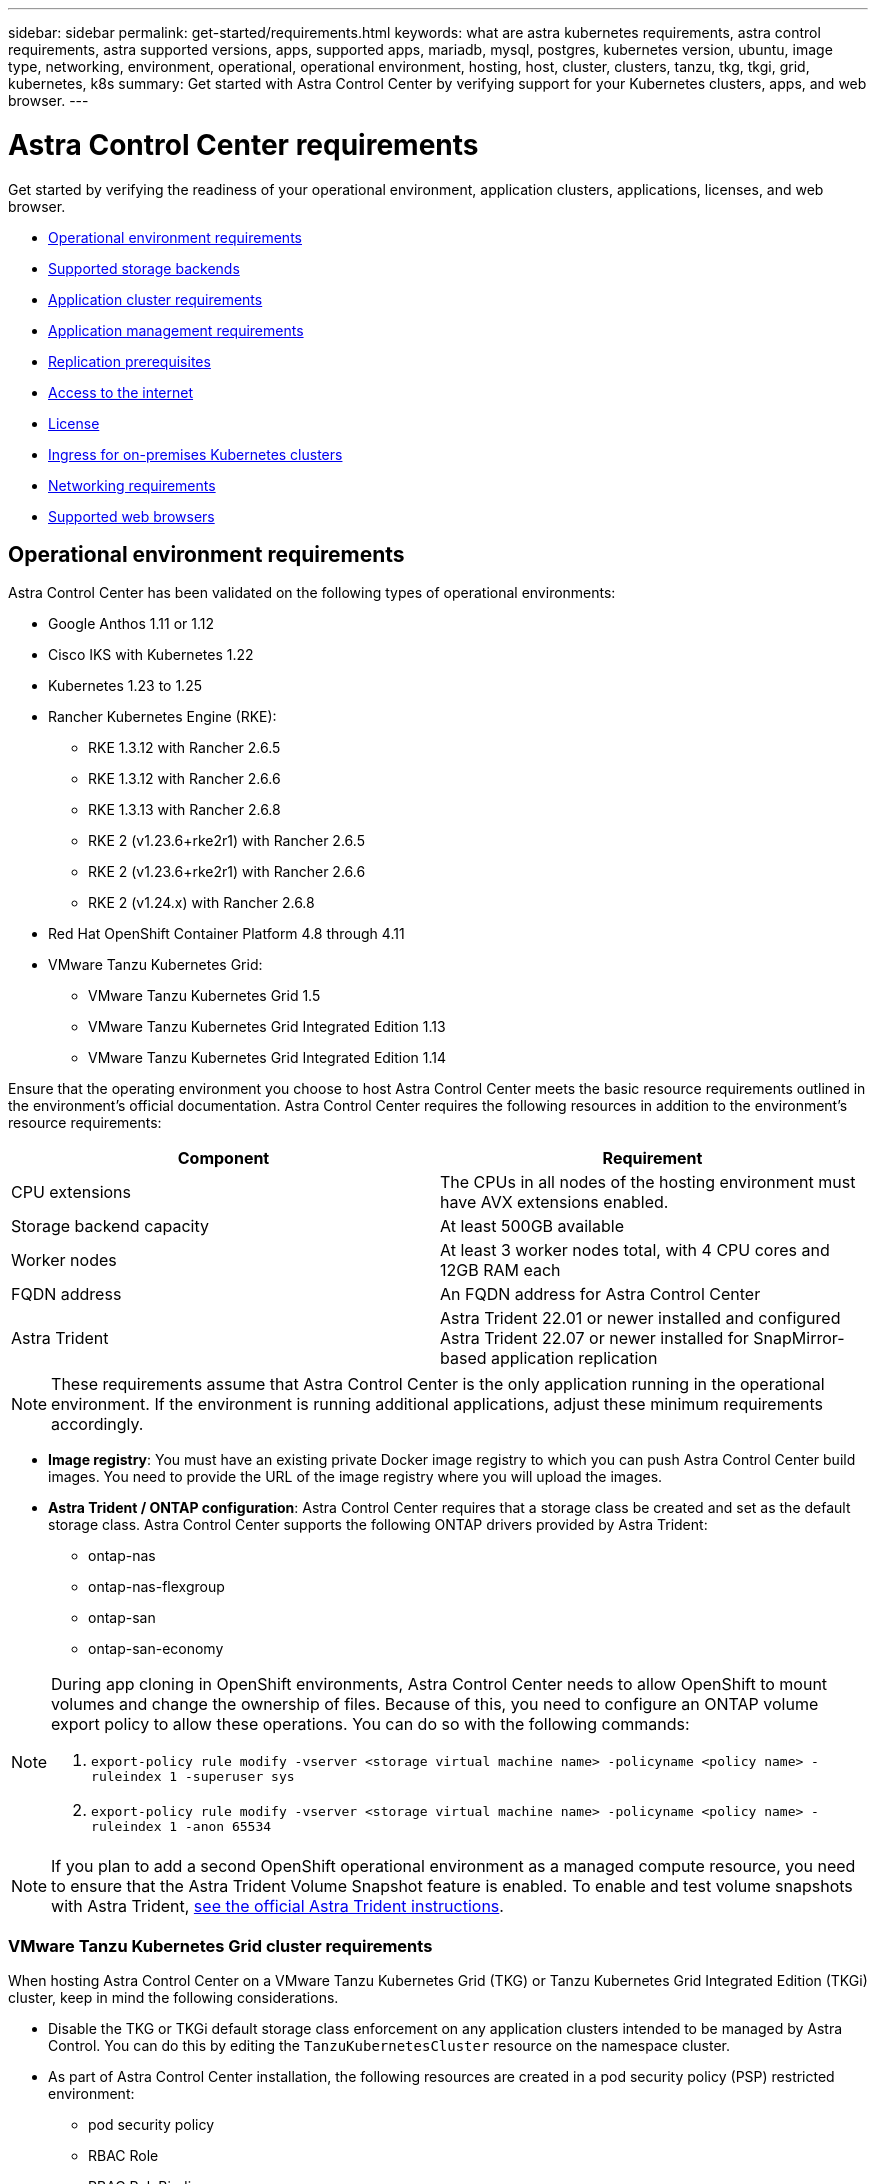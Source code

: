 ---
sidebar: sidebar
permalink: get-started/requirements.html
keywords: what are astra kubernetes requirements, astra control requirements, astra supported versions, apps, supported apps, mariadb, mysql, postgres, kubernetes version, ubuntu, image type, networking, environment, operational, operational environment, hosting, host, cluster, clusters, tanzu, tkg, tkgi, grid, kubernetes, k8s
summary: Get started with Astra Control Center by verifying support for your Kubernetes clusters, apps, and web browser.
---

= Astra Control Center requirements
:hardbreaks:
:icons: font
:imagesdir: ../media/get-started/

[.lead]
Get started by verifying the readiness of your operational environment, application clusters, applications, licenses, and web browser.

* <<Operational environment requirements>>
* <<Supported storage backends>>
* <<Application cluster requirements>>
* <<Application management requirements>>
* <<Replication prerequisites>>
* <<Access to the internet>>
* <<License>>
* <<Ingress for on-premises Kubernetes clusters>>
* <<Networking requirements>>
* <<Supported web browsers>>


== Operational environment requirements

Astra Control Center has been validated on the following types of operational environments:

* Google Anthos 1.11 or 1.12
* Cisco IKS with Kubernetes 1.22
* Kubernetes 1.23 to 1.25
* Rancher Kubernetes Engine (RKE):
** RKE 1.3.12 with Rancher 2.6.5
** RKE 1.3.12 with Rancher 2.6.6
** RKE 1.3.13 with Rancher 2.6.8
** RKE 2 (v1.23.6+rke2r1) with Rancher 2.6.5
** RKE 2 (v1.23.6+rke2r1) with Rancher 2.6.6
** RKE 2 (v1.24.x) with Rancher 2.6.8
* Red Hat OpenShift Container Platform 4.8 through 4.11
* VMware Tanzu Kubernetes Grid:
** VMware Tanzu Kubernetes Grid 1.5
** VMware Tanzu Kubernetes Grid Integrated Edition 1.13
** VMware Tanzu Kubernetes Grid Integrated Edition 1.14

Ensure that the operating environment you choose to host Astra Control Center meets the basic resource requirements outlined in the environment's official documentation. Astra Control Center requires the following resources in addition to the environment's resource requirements:

|===
|Component |Requirement

|CPU extensions
|The CPUs in all nodes of the hosting environment must have AVX extensions enabled.

|Storage backend capacity
|At least 500GB available

//|Controller nodes
//|3 controller nodes with 4 CPU cores, 16GB RAM, and 120GB of available storage each

|Worker nodes
|At least 3 worker nodes total, with 4 CPU cores and 12GB RAM each

//|Worker cluster additional resources
//|Astra Control Center requires that the cluster have an additional 12 CPU cores, 24GB RAM, and 50GB of available storage

|FQDN address
|An FQDN address for Astra Control Center

//|FQDN resolution
//|A method for pointing the FQDN of Astra Control Center to the load balanced IP address

|Astra Trident
a|
Astra Trident 22.01 or newer installed and configured
Astra Trident 22.07 or newer installed for SnapMirror-based application replication

|===

NOTE: These requirements assume that Astra Control Center is the only application running in the operational environment. If the environment is running additional applications, adjust these minimum requirements accordingly.

* *Image registry*: You must have an existing private Docker image registry to which you can push Astra Control Center build images. You need to provide the URL of the image registry where you will upload the images.

* *Astra Trident / ONTAP configuration*: Astra Control Center requires that a storage class be created and set as the default storage class. Astra Control Center supports the following ONTAP drivers provided by Astra Trident:
** ontap-nas
** ontap-nas-flexgroup
** ontap-san
** ontap-san-economy

[NOTE]
======================
During app cloning in OpenShift environments, Astra Control Center needs to allow OpenShift to mount volumes and change the ownership of files. Because of this, you need to configure an ONTAP volume export policy to allow these operations. You can do so with the following commands:

. `export-policy rule modify -vserver <storage virtual machine name> -policyname <policy name> -ruleindex 1 -superuser sys`

. `export-policy rule modify -vserver <storage virtual machine name> -policyname <policy name> -ruleindex 1 -anon 65534`
======================

NOTE: If you plan to add a second OpenShift operational environment as a managed compute resource, you need to ensure that the Astra Trident Volume Snapshot feature is enabled. To enable and test volume snapshots with Astra Trident, https://docs.netapp.com/us-en/trident/trident-use/vol-snapshots.html[see the official Astra Trident instructions^].

=== VMware Tanzu Kubernetes Grid cluster requirements
When hosting Astra Control Center on a VMware Tanzu Kubernetes Grid (TKG) or Tanzu Kubernetes Grid Integrated Edition (TKGi) cluster, keep in mind the following considerations.

//* Configuration with Trident
//DOC-4056
* Disable the TKG or TKGi default storage class enforcement on any application clusters intended to be managed by Astra Control. You can do this by editing the `TanzuKubernetesCluster` resource on the namespace cluster.
//DOC-4067
* As part of Astra Control Center installation, the following resources are created in a pod security policy (PSP) restricted environment:
** pod security policy
** RBAC Role
** RBAC RoleBinding
The RBAC Role and RoleBinding resources are created in the `netapp-acc` namespace.
////
* You need to create a pod security policy that allows Astra Control Center to create pods within the cluster. You can do this using the following commands:
+
----
kubectl config use-context <context-of-workload-cluster>
kubectl create clusterrolebinding default-tkg-admin-privileged-binding --clusterrole=psp:vmware-system-privileged --group=system:authenticated
----
+
See link:understand-psp-restrictions.html[Understand pod security policy restrictions] for more information about pod security policies and Astra Control Center.
////
* Be aware of specific requirements for Astra Trident when you deploy Astra Control Center in a TKG or TKGi environment. For more information, see the https://docs.netapp.com/us-en/trident/trident-get-started/kubernetes-deploy.html#other-known-configuration-options[Astra Trident documentation^].

NOTE: The default VMware TKG and TKGi configuration file token expires ten hours after deployment. If you use Tanzu portfolio products, you must generate a Tanzu Kubernetes Cluster configuration file with a non-expiring token to prevent connection issues between Astra Control Center and managed application clusters. For instructions, visit https://docs.vmware.com/en/VMware-NSX-T-Data-Center/3.2/nsx-application-platform/GUID-52A52C0B-9575-43B6-ADE2-E8640E22C29F.html[the VMware NSX-T Data Center Product Documentation.]

=== Google Anthos cluster requirements
When hosting Astra Control Center on a Google Anthos cluster, note that Google Anthos includes the MetalLB load balancer and the Istio ingress gateway service by default, enabling you to simply use the generic ingress capabilities of Astra Control Center during installation. See link:install_acc.html#configure-astra-control-center[Configure Astra Control Center] for details.

//* A method for pointing the FQDN of Astra Control Center to the external IP address of the Astra Control Center service

//Make sure that your cluster meets the minimum requirements and that you follow Kubernetes best practices so that Astra Control Center is highly available in your Kubernetes cluster.



////
=== Non-OpenShift Kubernetes clusters
The Kubernetes cluster you use for Astra Control Center should already be deployed in your environment and you should have permissions to manage the cluster. This cluster should be preconfigured with the following:

* A load balancer with a static IP address or IP address range
* An internal domain name that is routed from an internal DNS server and points to the static IP address or IP address range of the cluster (the DNS name should point to the load-balanced IP address or addresses using the internal DNS server)
* A default storage provider in the Kubernetes cluster that is backed by a Trident storage class to work with ONTAP
* A single Trident StorageClass configured as the default
* Kubernetes version 1.18, 1.19, or 1.20
* At least 3 worker nodes
////

//=== VMWare Tanzu Kubernetes Grid considerations
//Consider the following points if you host Astra Control Center on a VMware Tanzu Kubernetes Grid cluster.

== Supported storage backends
Astra Control Center supports the following storage backends.

* NetApp ONTAP 9.5 or newer AFF and FAS systems
* NetApp ONTAP 9.8 or newer AFF and FAS systems for SnapMirror-based application replication
* NetApp Cloud Volumes ONTAP
//* Google Cloud Platform

== Application cluster requirements

Astra Control Center has the following requirements for clusters that you plan to manage from Astra Control Center. These requirements also apply if the cluster you plan to manage is the operational environment cluster that hosts Astra Control Center.
// Astra Control Center management functions require a small amount of memory and CPU resources from each managed cluster.

//* An additional 1.5Gib memory and 0.25 CPU cores to support Astra Control Center management functions
* The most recent version of the Kubernetes https://kubernetes-csi.github.io/docs/snapshot-controller.html[snapshot-controller component^] is installed
* An Astra Trident https://docs.netapp.com/us-en/trident/trident-use/vol-snapshots.html[volumesnapshotclass object^] has been defined by an administrator
* A default Kubernetes storage class exists on the cluster
* At least one storage class is configured to use Astra Trident

NOTE: Your application cluster should have a `kubeconfig.yaml` file that defines only one _context_ element. Visit the Kubernetes documentation for https://kubernetes.io/docs/concepts/configuration/organize-cluster-access-kubeconfig/[information about creating kubeconfig files^].

NOTE: When managing application clusters in a Rancher environment, modify the application cluster's default context in the `kubeconfig` file provided by Rancher to use a control plane context instead of the Rancher API server context. This reduces load on the Rancher API server and improves performance.

== Application management requirements
Astra Control has the following application management requirements:

* *Licensing*: To manage applications using Astra Control Center, you need an Astra Control Center license.
* *Namespaces*: Apps can be defined within one or more specified namespaces on a single cluster using Astra Control. An app can contain resources spanning multiple namespaces within the same cluster. Astra Control does not support the ability for apps to be defined across multiple clusters.
* *StorageClass*: If you install an application with a StorageClass explicitly set and you need to clone the app, the target cluster for the clone operation must have the originally specified StorageClass. Cloning an application with an explicitly set StorageClass to a cluster that does not have the same StorageClass will fail.
* *Kubernetes resources*: Applications that use Kubernetes resources not collected by Astra Control might not have full app data management capabilities. Astra Control collects the following Kubernetes resources:
+
[cols="1,1,1"]
|===
|ClusterRole
|ClusterRoleBinding
|ConfigMap

|CronJob
|CustomResourceDefinition
|CustomResource

|DaemonSet
|DeploymentConfig
|HorizontalPodAutoscaler

|Ingress
|MutatingWebhook
|NetworkPolicy

|PersistentVolumeClaim
|Pod
|PodDisruptionBudget

|PodTemplate
|ReplicaSet
|Role

|RoleBinding
|Route
|Secret

|Service
|ServiceAccount
|StatefulSet

|ValidatingWebhook
|
|
|===

== Replication prerequisites

Astra Control application replication requires that the following prerequisites must be met before you begin:

* To achieve seamless disaster recovery, we recommend that you deploy Astra Control Center in a third fault domain or secondary site.
* The app's host Kubernetes cluster and a destination Kubernetes cluster must be available and connected to two ONTAP clusters, ideally at different failure domains or sites.
* ONTAP clusters and the host SVM must be paired. See https://docs.netapp.com/us-en/ontap-sm-classic/peering/index.html[Cluster and SVM peering overview^].
* The paired remote SVM must be available to Astra Trident on the destination cluster.
* Astra Trident version 22.07 or greater must exist on both the source and destination ONTAP clusters.
* ONTAP SnapMirror asynchronous licenses using the Data Protection bundle must be enabled on both the source and destination ONTAP clusters. See https://docs.netapp.com/us-en/ontap/data-protection/snapmirror-licensing-concept.html[SnapMirror licensing overview in ONTAP^].
//* The Astra Trident backend configuration file must contain the following line:
//+
//----
//"replicationPolicy": "MirrorAllSnapshots"
//----
//+
//See https://docs.netapp.com/us-en/trident/trident-use/backends.html[Configure backends^] for more information.
* When you add an ONTAP storage backend to Astra Control Center, apply user credentials with the  "admin" role, which has access methods `http` and `ontapi` enabled on both ONTAP clusters. See https://docs.netapp.com/us-en/ontap-sm-classic/online-help-96-97/concept_cluster_user_accounts.html#users-list[Manage User Accounts^] for more information.
* Both source and destination Kubernetes clusters and ONTAP clusters must be managed by Astra Control.
+
NOTE: You can simultaneously replicate a different app (running on the other cluster or site) in the opposite direction. For example, Apps A, B, C can be replicated from Datacenter 1 to Datacenter 2; and Apps X, Y, Z can be replicated from Datacenter 2 to Datacenter 1.

Learn how to link:../use/replicate_snapmirror.html[replicate apps to a remote system using SnapMirror technology].

== Supported application installation methods
Astra Control supports the following application installation methods:

* *Manifest file*: Astra Control supports apps installed from a manifest file using kubectl. For example:
+
----
kubectl apply -f myapp.yaml
----
* *Helm 3*: If you use Helm to install apps, Astra Control requires Helm version 3. Managing and cloning apps installed with Helm 3 (or upgraded from Helm 2 to Helm 3) is fully supported. Managing apps installed with Helm 2 is not supported.
//* *Operator management*: Astra Control Center does not support apps that are deployed with Operator Lifecycle Manager (OLM)-enabled operators or cluster-scoped operators.
* *Operator-deployed apps*: Astra Control supports apps installed with namespace-scoped operators. The following are some apps that have been validated for this installation model:
** https://github.com/k8ssandra/cass-operator/tree/v1.7.1[Apache K8ssandra^]
** https://github.com/jenkinsci/kubernetes-operator[Jenkins CI^]
** https://github.com/percona/percona-xtradb-cluster-operator[Percona XtraDB Cluster^]

NOTE: An operator and the app it installs must use the same namespace; you might need to modify the deployment .yaml file for the operator to ensure this is the case.

== Access to the internet

You should determine whether you have outside access to the internet. If you do not, some functionality might be limited, such as receiving monitoring and metrics data from NetApp Cloud Insights, or sending support bundles to the https://mysupport.netapp.com/site/[NetApp Support Site^].
////
If you do have access to the internet, decide which of the following NetApp systems you will authorize Astra Control Center to integrate with:

* Cloud Insights for monitoring and metrics
* NetApp Support Site for Active IQ and SmartSolve processing
//* IPA for license automation
////

== License

Astra Control Center requires an Astra Control Center license for full functionality. Obtain an evaluation license or full license from NetApp. Without a license, you can't do any of the following:

* Define apps
* Create snapshots or clones of existing apps
* Configure data protection policies

If you want to try Astra Control Center, you can link:setup_overview.html#add-a-full-or-evaluation-license[use a 90-day evaluation license].

To learn more about how licenses work, see link:../concepts/licensing.html[Licensing].

== Ingress for on-premises Kubernetes clusters

//Astra Control Center uses a service of the type "LoadBalancer" (svc/traefik in the Astra Control Center namespace), and requires that it be assigned an accessible external IP address. If load balancers are permitted in your environment and you don't already have one configured, you can use https://docs.netapp.com/us-en/netapp-solutions/containers/rh-os-n_LB_MetalLB.html#installing-the-metallb-load-balancer[MetalLB^] to automatically assign an external IP address to the service. In the internal DNS server configuration, you should point the chosen DNS name for Astra Control Center to the load-balanced IP address.

You can choose the type of network ingress Astra Control Center uses. By default, Astra Control Center deploys the Astra Control Center gateway (service/traefik) as a cluster-wide resource. Astra Control Center also supports using a service load balancer, if they are permitted in your environment. If you would rather use a service load balancer and you don't already have one configured, you can use the MetalLB load balancer to automatically assign an external IP address to the service. In the internal DNS server configuration, you should point the chosen DNS name for Astra Control Center to the load-balanced IP address.

NOTE: If you are hosting Astra Control Center on a Tanzu Kubernetes Grid cluster, use the `kubectl get nsxlbmonitors -A` command to see if you already have a service monitor configured to accept ingress traffic. If one exists, you should not install MetalLB, because the existing service monitor will override any new load balancer configuration.

For more information, see link:../get-started/install_acc.html#set-up-ingress-for-load-balancing[Set up ingress for load balancing].

//NOTE: MetalLB version 0.11.0 is not supported.

////
Astra Control Center uses a service of the type "LoadBalancer" and requires the Kubernetes cluster to expose that service on an external IP address. For on-premises OpenShift clusters, NetApp has internally validated https://docs.netapp.com/us-en/netapp-solutions/containers/rh-os-n_LB_MetalLB.html#installing-the-metallb-load-balancer[MetalLB^] for use with Astra Control Center. In the internal DNS server configuration, you should point the chosen DNS name for Astra Control Center to the external IP address assigned to the service for Astra Control Center.
////

== Networking requirements

The operational environment that hosts Astra Control Center communicates using the following TCP ports. You should ensure that these ports are allowed through any firewalls, and configure firewalls to allow any HTTPS egress traffic originating from the Astra network. Some ports require connectivity both ways between the environment hosting Astra Control Center and each managed cluster (noted where applicable).

NOTE: You can deploy Astra Control Center in a dual-stack Kubernetes cluster, and Astra Control Center can manage applications and storage backends that have been configured for dual-stack operation. For more information about dual-stack cluster requirements, see the https://kubernetes.io/docs/concepts/services-networking/dual-stack/[Kubernetes documentation^].

|===
|Source |Destination |Port |Protocol |Purpose

|Client PC
|Astra Control Center
|443
|HTTPS
|UI / API access - Ensure this port is open both ways between the cluster hosting Astra Control Center and each managed cluster

|Metrics consumer
|Astra Control Center worker node
|9090
|HTTPS
|Metrics data communication - ensure each managed cluster can access this port on the cluster hosting Astra Control Center (two-way communication required)

|Astra Control Center
|Hosted Cloud Insights service (https://cloudinsights.netapp.com)
|443
|HTTPS
|Cloud Insights communication

|Astra Control Center
|Amazon S3 storage bucket provider (https://my-bucket.s3.us-west-2.amazonaws.com/)
|443
|HTTPS
|Amazon S3 storage communication

|Astra Control Center
|NetApp AutoSupport (https://support.netapp.com)
|443
|HTTPS
|NetApp AutoSupport communication

|===

////
// Removed at request of Pat Nanto
|n/a
|HTTPS
|Egress
|Data to Cloud Insights

|n/a
|HTTPS
|Egress
|Log processing data to logs consumer

|n/a
|HTTPS
|Egress
|NetApp AutoSupport messages to NetApp Active IQ

|n/a
|HTTPS
|Egress
|Bucket service communication with bucket provider

|n/a
|HTTPS
|Egress
|Metrics flow from ONTAP

|n/a
|HTTPS
|Egress
|Storage Backend service communication with ONTAP

|n/a
|HTTPS
|Egress
|Cloud extension communication with managed cluster

|n/a
|HTTPS
|Egress
|Nautilus communication with managed cluster - ensure the corresponding Nautilus port is open for each managed cluster

|n/a
|HTTPS
|Egress
|Trident service communication with each managed cluster's Trident instance
////

////
== Storage backend requirements
Astra Control Center supports the following storage backends. Some storage backends require specific configuration to work correctly.

* NetApp Cloud Volumes ONTAP
* SolidFire Element OS
////
== Supported web browsers

Astra Control Center supports recent versions of Firefox, Safari, and Chrome with a minimum resolution of 1280 x 720.

////
== Integration with your organization

Before you deploy Astra Control Center, you should determine which internal integrations should occur, including the following:

* Single sign on
* SMTP server for email notifications

If you want to integrate these options, you should obtain the following:

* SSO integration confirmation details
* SMTP server configuration details
////
== What's next

View the link:quick-start.html[quick start] overview.
